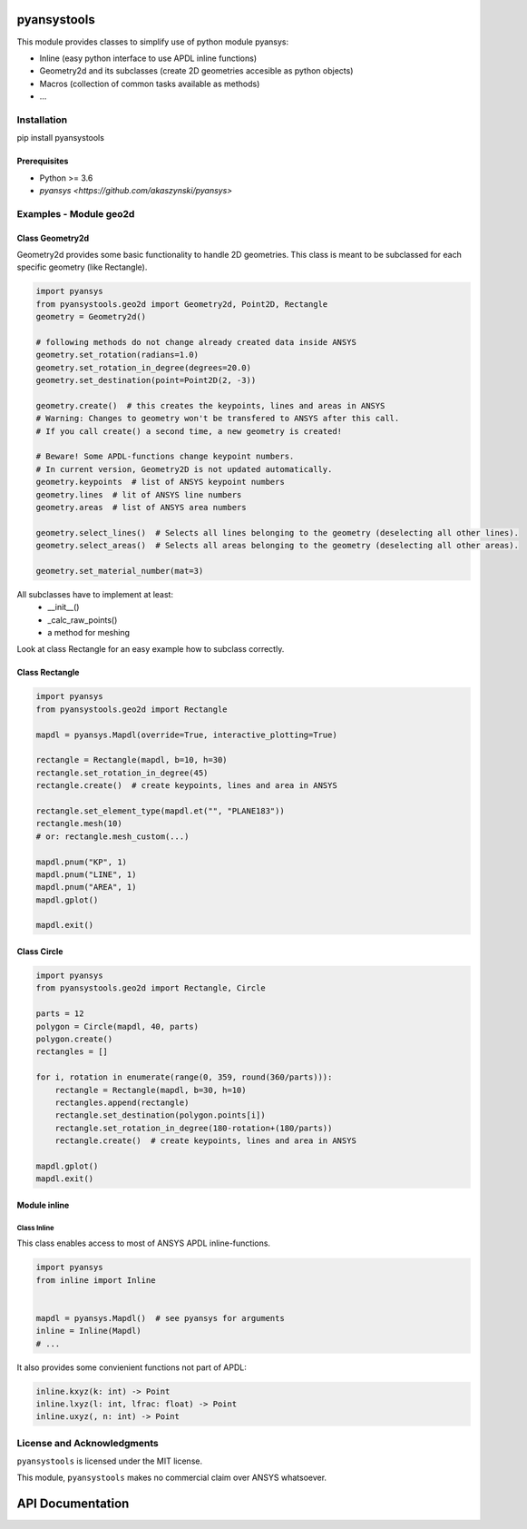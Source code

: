 pyansystools
============
.. image:: https://img.shields.io/pypi/v/pyansystools.svg
    :target: https://pypi.org/project/pyansystools/

.. image:: http://img.shields.io/:license-MIT-blue.svg?style=flat-square
    :target: http://badges.MIT-license.org

This module provides classes to simplify use of python module pyansys:

* Inline (easy python interface to use APDL inline functions)
* Geometry2d and its subclasses (create 2D geometries accesible as python objects)
* Macros (collection of common tasks available as methods)
* ...

Installation
------------
pip install pyansystools

Prerequisites
.............
* Python >= 3.6
* `pyansys <https://github.com/akaszynski/pyansys>`


Examples - Module geo2d
-----------------------

Class Geometry2d
................
Geometry2d provides some basic functionality to handle 2D geometries. This class is meant to be subclassed for each specific geometry (like Rectangle).

.. code:: python

    import pyansys
    from pyansystools.geo2d import Geometry2d, Point2D, Rectangle
    geometry = Geometry2d()

    # following methods do not change already created data inside ANSYS
    geometry.set_rotation(radians=1.0)
    geometry.set_rotation_in_degree(degrees=20.0)
    geometry.set_destination(point=Point2D(2, -3))

    geometry.create()  # this creates the keypoints, lines and areas in ANSYS
    # Warning: Changes to geometry won't be transfered to ANSYS after this call.
    # If you call create() a second time, a new geometry is created!

    # Beware! Some APDL-functions change keypoint numbers.
    # In current version, Geometry2D is not updated automatically.
    geometry.keypoints  # list of ANSYS keypoint numbers
    geometry.lines  # lit of ANSYS line numbers
    geometry.areas  # list of ANSYS area numbers

    geometry.select_lines()  # Selects all lines belonging to the geometry (deselecting all other lines).
    geometry.select_areas()  # Selects all areas belonging to the geometry (deselecting all other areas).

    geometry.set_material_number(mat=3)

All subclasses have to implement at least:
    * __init__()
    * _calc_raw_points()
    * a method for meshing

Look at class Rectangle for an easy example how to subclass correctly.

Class Rectangle
...............
.. code:: python

    import pyansys
    from pyansystools.geo2d import Rectangle

    mapdl = pyansys.Mapdl(override=True, interactive_plotting=True)

    rectangle = Rectangle(mapdl, b=10, h=30)
    rectangle.set_rotation_in_degree(45)
    rectangle.create()  # create keypoints, lines and area in ANSYS

    rectangle.set_element_type(mapdl.et("", "PLANE183"))
    rectangle.mesh(10)
    # or: rectangle.mesh_custom(...)

    mapdl.pnum("KP", 1)
    mapdl.pnum("LINE", 1)
    mapdl.pnum("AREA", 1)
    mapdl.gplot()

    mapdl.exit()

.. figure:: https://github.com/natter1/pyansystools/raw/master/docs/images/example_geo2d_rectangle_01.png
    :width: 500pt


Class Circle
............

.. code:: python

    import pyansys
    from pyansystools.geo2d import Rectangle, Circle

    parts = 12
    polygon = Circle(mapdl, 40, parts)
    polygon.create()
    rectangles = []

    for i, rotation in enumerate(range(0, 359, round(360/parts))):
        rectangle = Rectangle(mapdl, b=30, h=10)
        rectangles.append(rectangle)
        rectangle.set_destination(polygon.points[i])
        rectangle.set_rotation_in_degree(180-rotation+(180/parts))
        rectangle.create()  # create keypoints, lines and area in ANSYS

    mapdl.gplot()
    mapdl.exit()

.. figure:: https://github.com/natter1/pyansystools/raw/master/docs/images/example_geo2d_rectangle_02.png
    :width: 500pt

Module inline
.............

Class Inline
,,,,,,,,,,,,,,,

This class enables access to most of ANSYS APDL inline-functions.

.. code:: python

    import pyansys
    from inline import Inline


    mapdl = pyansys.Mapdl()  # see pyansys for arguments
    inline = Inline(Mapdl)
    # ...

It also provides some convienient functions not part of APDL:

.. code:: python

    inline.kxyz(k: int) -> Point
    inline.lxyz(l: int, lfrac: float) -> Point
    inline.uxyz(, n: int) -> Point


License and Acknowledgments
---------------------------
``pyansystools`` is licensed under the MIT license.

This module, ``pyansystools`` makes no commercial claim over ANSYS whatsoever.


API Documentation
=================
